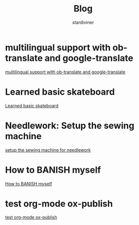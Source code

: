 # Created 2018-05-02 Wed 20:20
#+TITLE: Blog
#+AUTHOR: stardiviner

* multilingual support with ob-translate and google-translate
:PROPERTIES:
:DATE:     [2018-04-21 Sat 15:57]
:ID:       b7e86ca8-367c-4ba0-8ebb-ba37860958c0
:PUBDATE:  <2018-04-21 Sat 16:30>
:END:

[[file:multilingual support with ob-translate and google-translate.org][multilingual support with ob-translate and google-translate]]

* Learned basic skateboard
:PROPERTIES:
:DATE:     [2018-04-21 Sat 11:15]
:ID:       dc0b9dbc-8abd-42ba-834d-e5205a99910b
:PUBDATE:  <2018-04-21 Sat 11:32>
:END:

[[file:Learned basic skateboard.org][Learned basic skateboard]]

* Needlework: Setup the sewing machine
:PROPERTIES:
:DATE:     [2018-04-20 Fri 11:41]
:ID:       62bcea74-3133-4a44-adda-bd71f977c8fc
:PUBDATE:  <2018-04-20 Fri 12:32>
:END:

[[file:setup%20the%20sewing%20machine%20for%20needlework.org][setup the sewing machine for needlework]]

* How to BANISH myself
:PROPERTIES:
:DATE:     [2018-04-18 Wed]
:ID:       ecd128b5-33b0-42f8-bfa1-8a9134d697fa
:PUBDATE:  <2018-04-18 Wed 14:13>
:END:

[[file:How%20to%20BANISH%20myself.org][How to BANISH myself]]

* test org-mode ox-publish
:PROPERTIES:
:TIME:     [2016-04-22 Fri 22:54]
:ID:       b80c8cad-9403-4533-9cd4-cb2fd5b92678
:PUBDATE:  <2018-04-18 Wed 14:13>
:END:

[[file:2016-04-22 22:54.org][test org-mode ox-publish]]
